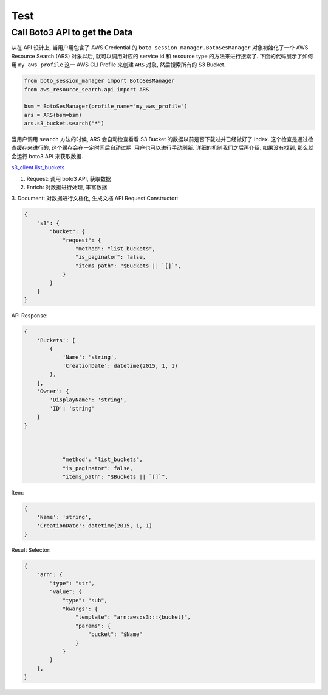 Test
==============================================================================




Call Boto3 API to get the Data
------------------------------------------------------------------------------
从在 API 设计上, 当用户用包含了 AWS Credential 的 ``boto_session_manager.BotoSesManager`` 对象初始化了一个 AWS Resource Search (ARS) 对象以后, 就可以调用对应的 service id 和 resource type 的方法来进行搜索了. 下面的代码展示了如何用 ``my_aws_profile`` 这一 AWS CLI Profile 来创建 ``ARS`` 对象, 然后搜索所有的 S3 Bucket.

.. code-block:: python

    from boto_session_manager import BotoSesManager
    from aws_resource_search.api import ARS

    bsm = BotoSesManager(profile_name="my_aws_profile")
    ars = ARS(bsm=bsm)
    ars.s3_bucket.search("*")

当用户调用 ``search`` 方法的时候, ARS 会自动检查看看 S3 Bucket 的数据以前是否下载过并已经做好了 Index. 这个检查是通过检查缓存来进行的, 这个缓存会在一定时间后自动过期. 用户也可以进行手动刷新. 详细的机制我们之后再介绍. 如果没有找到, 那么就会运行 boto3 API 来获取数据.

`s3_client.list_buckets <https://boto3.amazonaws.com/v1/documentation/api/latest/reference/services/s3/client/list_buckets.html>`_

1. Request: 调用 boto3 API, 获取数据
2. Enrich: 对数据进行处理, 丰富数据
3. Document: 对数据进行文档化, 生成文档
API Request Constructor:

.. code-block:: python

    {
        "s3": {
            "bucket": {
                "request": {
                    "method": "list_buckets",
                    "is_paginator": false,
                    "items_path": "$Buckets || `[]`",
                }
            }
        }
    }

API Response:

.. code-block:: python

    {
        'Buckets': [
            {
                'Name': 'string',
                'CreationDate': datetime(2015, 1, 1)
            },
        ],
        'Owner': {
            'DisplayName': 'string',
            'ID': 'string'
        }
    }



                "method": "list_buckets",
                "is_paginator": false,
                "items_path": "$Buckets || `[]`",

Item:

.. code-block:: python

    {
        'Name': 'string',
        'CreationDate': datetime(2015, 1, 1)
    }

Result Selector:

.. code-block:: python

    {
        "arn": {
            "type": "str",
            "value": {
                "type": "sub",
                "kwargs": {
                    "template": "arn:aws:s3:::{bucket}",
                    "params": {
                        "bucket": "$Name"
                    }
                }
            }
        },
    }